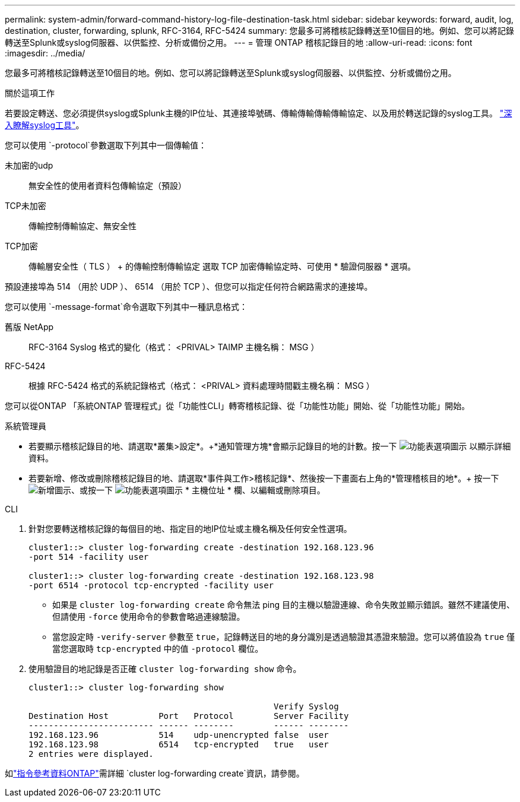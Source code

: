 ---
permalink: system-admin/forward-command-history-log-file-destination-task.html 
sidebar: sidebar 
keywords: forward, audit, log, destination, cluster, forwarding, splunk, RFC-3164, RFC-5424 
summary: 您最多可將稽核記錄轉送至10個目的地。例如、您可以將記錄轉送至Splunk或syslog伺服器、以供監控、分析或備份之用。 
---
= 管理 ONTAP 稽核記錄目的地
:allow-uri-read: 
:icons: font
:imagesdir: ../media/


[role="lead"]
您最多可將稽核記錄轉送至10個目的地。例如、您可以將記錄轉送至Splunk或syslog伺服器、以供監控、分析或備份之用。

.關於這項工作
若要設定轉送、您必須提供syslog或Splunk主機的IP位址、其連接埠號碼、傳輸傳輸傳輸傳輸協定、以及用於轉送記錄的syslog工具。 https://datatracker.ietf.org/doc/html/rfc5424["深入瞭解syslog工具"^]。

您可以使用 `-protocol`參數選取下列其中一個傳輸值：

未加密的udp:: 無安全性的使用者資料包傳輸協定（預設）
TCP未加密:: 傳輸控制傳輸協定、無安全性
TCP加密:: 傳輸層安全性（ TLS ） + 的傳輸控制傳輸協定
選取 TCP 加密傳輸協定時、可使用 * 驗證伺服器 * 選項。


預設連接埠為 514 （用於 UDP ）、 6514 （用於 TCP ）、但您可以指定任何符合網路需求的連接埠。

您可以使用 `-message-format`命令選取下列其中一種訊息格式：

舊版 NetApp:: RFC-3164 Syslog 格式的變化（格式： <PRIVAL> TAIMP 主機名稱： MSG ）
RFC-5424:: 根據 RFC-5424 格式的系統記錄格式（格式： <PRIVAL> 資料處理時間戳主機名稱： MSG ）


您可以從ONTAP 「系統ONTAP 管理程式」從「功能性CLI」轉寄稽核記錄、從「功能性功能」開始、從「功能性功能」開始。

[role="tabbed-block"]
====
.系統管理員
--
* 若要顯示稽核記錄目的地、請選取*叢集>設定*。+*通知管理方塊*會顯示記錄目的地的計數。按一下 image:../media/icon_kabob.gif["功能表選項圖示"] 以顯示詳細資料。
* 若要新增、修改或刪除稽核記錄目的地、請選取*事件與工作>稽核記錄*、然後按一下畫面右上角的*管理稽核目的地*。+ 按一下 image:icon_add.gif["新增圖示"]、或按一下 image:../media/icon_kabob.gif["功能表選項圖示"] * 主機位址 * 欄、以編輯或刪除項目。


--
.CLI
--
. 針對您要轉送稽核記錄的每個目的地、指定目的地IP位址或主機名稱及任何安全性選項。
+
[listing]
----
cluster1::> cluster log-forwarding create -destination 192.168.123.96
-port 514 -facility user

cluster1::> cluster log-forwarding create -destination 192.168.123.98
-port 6514 -protocol tcp-encrypted -facility user
----
+
** 如果是 `cluster log-forwarding create` 命令無法 ping 目的主機以驗證連線、命令失敗並顯示錯誤。雖然不建議使用、但請使用 `-force` 使用命令的參數會略過連線驗證。
** 當您設定時 `-verify-server` 參數至 `true`，記錄轉送目的地的身分識別是透過驗證其憑證來驗證。您可以將值設為 `true` 僅當您選取時 `tcp-encrypted` 中的值 `-protocol` 欄位。


. 使用驗證目的地記錄是否正確 `cluster log-forwarding show` 命令。
+
[listing]
----
cluster1::> cluster log-forwarding show

                                                 Verify Syslog
Destination Host          Port   Protocol        Server Facility
------------------------- ------ --------        ------ --------
192.168.123.96            514    udp-unencrypted false  user
192.168.123.98            6514   tcp-encrypted   true   user
2 entries were displayed.
----


如link:https://docs.netapp.com/us-en/ontap-cli/cluster-log-forwarding-create.html["指令參考資料ONTAP"^]需詳細 `cluster log-forwarding create`資訊，請參閱。

--
====